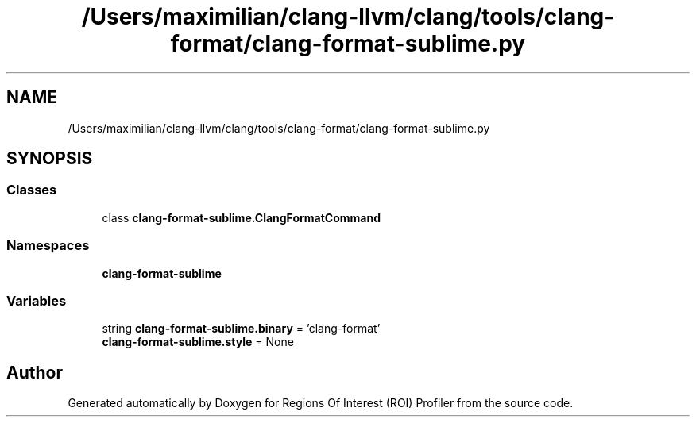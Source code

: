 .TH "/Users/maximilian/clang-llvm/clang/tools/clang-format/clang-format-sublime.py" 3 "Sat Feb 12 2022" "Version 1.2" "Regions Of Interest (ROI) Profiler" \" -*- nroff -*-
.ad l
.nh
.SH NAME
/Users/maximilian/clang-llvm/clang/tools/clang-format/clang-format-sublime.py
.SH SYNOPSIS
.br
.PP
.SS "Classes"

.in +1c
.ti -1c
.RI "class \fBclang\-format\-sublime\&.ClangFormatCommand\fP"
.br
.in -1c
.SS "Namespaces"

.in +1c
.ti -1c
.RI " \fBclang\-format\-sublime\fP"
.br
.in -1c
.SS "Variables"

.in +1c
.ti -1c
.RI "string \fBclang\-format\-sublime\&.binary\fP = 'clang\-format'"
.br
.ti -1c
.RI "\fBclang\-format\-sublime\&.style\fP = None"
.br
.in -1c
.SH "Author"
.PP 
Generated automatically by Doxygen for Regions Of Interest (ROI) Profiler from the source code\&.
